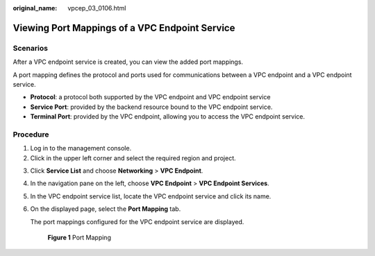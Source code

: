 :original_name: vpcep_03_0106.html

.. _vpcep_03_0106:

Viewing Port Mappings of a VPC Endpoint Service
===============================================

Scenarios
---------

After a VPC endpoint service is created, you can view the added port mappings.

A port mapping defines the protocol and ports used for communications between a VPC endpoint and a VPC endpoint service.

-  **Protocol**: a protocol both supported by the VPC endpoint and VPC endpoint service
-  **Service Port**: provided by the backend resource bound to the VPC endpoint service.
-  **Terminal Port**: provided by the VPC endpoint, allowing you to access the VPC endpoint service.

Procedure
---------

#. Log in to the management console.
#. Click |image1| in the upper left corner and select the required region and project.

3. Click **Service List** and choose **Networking** > **VPC Endpoint**.

4. In the navigation pane on the left, choose **VPC Endpoint** > **VPC Endpoint Services**.

5. In the VPC endpoint service list, locate the VPC endpoint service and click its name.

6. On the displayed page, select the **Port Mapping** tab.

   The port mappings configured for the VPC endpoint service are displayed.


   .. figure:: /_static/images/en-us_image_0000002184495069.png
      :alt: **Figure 1** Port Mapping

      **Figure 1** Port Mapping

.. |image1| image:: /_static/images/en-us_image_0000001979891813.png
